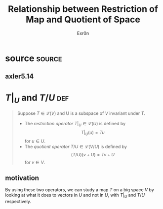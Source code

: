 #+AUTHOR: Exr0n
#+TITLE: Relationship between Restriction of Map and Quotient of Space
* source                                                             :source:
** axler5.14
* $T\big|_U$ and $T/U$                                                  :def:
  #+begin_quote
  Suppose $T \in \mathcal L(V)$ and U is a subspace of $V$ invariant under $T$.
  - The /restriction operator/ $T \big| _U \in \mathcal L(U)$ is defined by
	\[ T \big| _U (u) = Tu \]
	for $u \in U$.
  - The /quotient operator/ $T/U \in \mathcal L(V/U)$ is defined by
	\[ (T/U)(v+U) = Tv + U \]
	for $v \in V$.
  #+end_quote
** motivation
   By using these two operators, we can study a map $T$ on a big space $V$ by looking at what it does to vectors in $U$ and not in $U$, with $T \big|_U$ and $T/U$ respectively.
